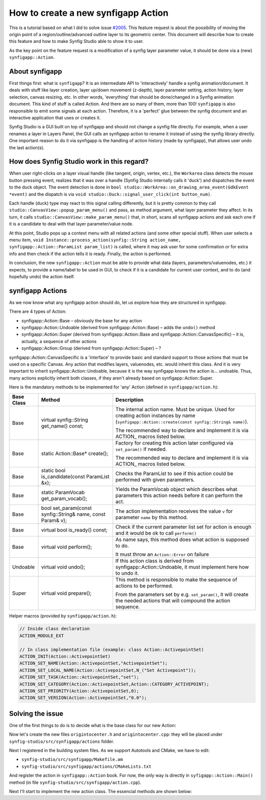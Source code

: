 How to create a new synfigapp Action
====================================

This is a tutorial based on what I did to solve issue `#2005 <https://github.com/synfig/synfig/issues/2005>`_.
This feature request is about the possibility of moving the origin point of a region/outline/advanced outline layer to its geometric center.
This document will describe how to create this feature and how to make Synfig Studio able to show it to user.

As the key point on the feature request is a modification of a synfig layer parameter value, it should be done via a (new) ``synfigapp::Action``.

About synfigapp
---------------

First things first: what is ``synfigapp``? It is an intermediate API to 'interactively' handle a synfig animation/document.
It deals with stuff like layer creation, layer up/down movement (z-depth), layer parameter setting, action history, layer selection, canvas resizing, etc.
In other words, 'everything' that should be done/changed in a Synfig animation document. This kind of stuff is called Action. And there are so many of them, more than 100!
``synfigapp`` is also responsible to emit some signals at each action. Therefore, it is a 'perfect' glue between the synfig document and an interactive application that uses or creates it.

Synfig Studio is a GUI built on top of synfigapp and should not change a synfig file directly.
For example, when a user renames a layer in Layers Panel, the GUI calls an synfigapp action to rename it instead of using the synfig library directly.
One important reason to do it via synfigapp is the handling of action history (made by synfigapp), that allows user undo the last action(s).

How does Synfig Studio work in this regard?
-------------------------------------------

When user right-clicks on a layer visual handle (like tangent, origin, vertex, etc.), the ``Workarea`` class detects the mouse button pressing event,
realizes that it was over a handle (Synfig Studio internally calls it 'duck') and dispatches the event to the duck object.
The event detection is done in ``bool studio::WorkArea::on_drawing_area_event(GdkEvent *event)`` and the dispatch is via ``void studio::Duck::signal_user_click(int button_num)``.

Each handle (duck) type may react to this signal calling differently, but it is pretty common to they call ``studio::CanvasView::popup_param_menu()`` and pass,
as method argument, what layer parameter they affect.
In its turn, it calls ``studio::CanvasView::make_param_menu()`` that, in short, scans all synfigapp actions and ask each one if it is a candidate to deal with that layer parameter/value node.

At this point, Studio pops up a context menu with all related actions (and some other special stuff).
When user selects a menu item, ``void Instance::process_action(synfig::String action_name, synfigapp::Action::ParamList param_list)`` is called,
where it may ask user for some confirmation or for extra info and then check if the action tells it is ready. Finally, the action is performed.

In conclusion, the new ``synfigapp::Action`` must be able to provide what data (layers, parameters/valuenodes, etc.) it expects, to provide a name/label to be used in GUI, to check if it is a candidate for current user context, and to do (and hopefully undo) the action itself.

synfigapp Actions
-----------------

As we now know what any synfigapp action should do, let us explore how they are structured in synfigapp.

There are 4 types of Action:

* synfigapp::Action::Base – obviously the base for any action
* synfigapp::Action::Undoable (derived from synfigapp::Action::Base) – adds the ``undo()`` method
* synfigapp::Action::Super (derived from synfigapp::Action::Base and synfigapp::Action::CanvasSpecific) – it is, actually, a sequence of other actions
* synfigapp::Action::Group (derived from synfigapp::Action::Super) – ?

synfigapp::Action::CanvasSpecific is a 'interface' to provide basic and standard support to those actions that must be used on a specific Canvas. Any action that modifies layers, valuenodes, etc. would inherit this class. And it is very important to inherit synfigapp::Action::Undoable, because it is the way synfigapp knows the action is… undoable. Thus, many actions explicitly inherit both classes, if they aren't already based on synfigapp::Action::Super.

Here is the mandatory methods to be implemented for 'any' Action (defined in ``synfigapp/action.h``):

==========  ===========================================================  =========================
Base Class  Method                                                       Description
==========  ===========================================================  =========================
Base        virtual synfig::String get_name() const;                     The internal action name. Must be unique.
                                                                         Used for creating action instances by name (``synfigapp::Action::create(const synfig::String& name)``).

                                                                         The recommended way to declare and implement it is via ACTION_ macros listed below.

Base        static Action::Base* create();                               Factory for creating this action later configured via ``set_param()`` if needed.

                                                                         The recommended way to declare and implement it is via ACTION_ macros listed below.

Base        static bool is_candidate(const ParamList &x);                Checks the ParamList to see if this action could be performed with given parameters.

Base        static ParamVocab get_param_vocab();                         Yields the ParamVocab object which describes what parameters this action needs before
                                                                         it can perform the act.

Base        bool set_param(const synfig::String& name, const Param& v);  The action implementation receives the value ``v`` for parameter ``name`` by this method.

Base        virtual bool is_ready() const;                               Check if the current parameter list set for action is enough and
                                                                         it would be ok to call ``perform()``

Base        virtual void perform();                                      As name says, this method does what action is supposed to do.

                                                                         It must throw an ``Action::Error`` on failure

Undoable    virtual void undo();                                         If this action class is derived from synfigapp::Action::Undoable,
                                                                         it must implement here how to undo it.

Super       virtual void prepare();                                      This method is responsible to make the sequence of actions to be performed.

                                                                         From the parameters set by e.g. ``set_param()``, it will create the needed actions
									 that will compound the action sequence.
==========  ===========================================================  =========================

Helper macros (provided by ``synfigapp/action.h``):

.. code-block:: cpp

  // Inside class declaration
  ACTION_MODULE_EXT
  
  // In class implementation file (example: class Action::ActivepointSet)
  ACTION_INIT(Action::ActivepointSet)
  ACTION_SET_NAME(Action::ActivepointSet,"ActivepointSet");
  ACTION_SET_LOCAL_NAME(Action::ActivepointSet,N_("Set Activepoint"));
  ACTION_SET_TASK(Action::ActivepointSet,"set");
  ACTION_SET_CATEGORY(Action::ActivepointSet,Action::CATEGORY_ACTIVEPOINT);
  ACTION_SET_PRIORITY(Action::ActivepointSet,0);
  ACTION_SET_VERSION(Action::ActivepointSet,"0.0");

Solving the issue
-----------------

One of the first things to do is to decide what is the base class for our new Action:


Now let's create the new files ``origintocenter.h`` and ``origintocenter.cpp``: they will be placed under ``synfig-studio/src/synfigapp/actions`` folder.

Next I registered in the building system files. As we support Autotools and CMake, we have to edit:

* ``synfig-studio/src/synfigapp/Makefile.am``
* ``synfig-studio/src/synfigapp/actions/CMakeLists.txt``

And register the action in ``synfigapp::Action`` book. For now, the only way is directly in ``syfigapp::Action::Main()`` method (in file ``synfig-studio/src/synfigapp/action.cpp``).

Next I'll start to implement the new action class. The essencial methods are shown below:

